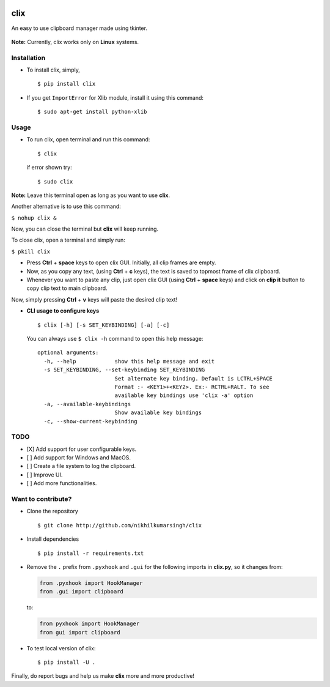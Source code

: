 |PyPI| |license|

clix
====

An easy to use clipboard manager made using tkinter.

.. figure:: https://media.giphy.com/media/l0IymVaUaR5xGRQHK/giphy.gif
   :alt: 

**Note:** Currently, clix works only on **Linux** systems.

Installation
------------

-  To install clix, simply,

   ::

       $ pip install clix

-  If you get ``ImportError`` for Xlib module, install it using this
   command:

   ::

       $ sudo apt-get install python-xlib

Usage
-----

-  To run clix, open terminal and run this command:

   ::

       $ clix

   if error shown try:

   ::

       $ sudo clix

**Note:** Leave this terminal open as long as you want to use **clix**.

Another alternative is to use this command:

``$ nohup clix &``

Now, you can close the terminal but **clix** will keep running.

To close clix, open a terminal and simply run:

``$ pkill clix``

-  Press **Ctrl** + **space** keys to open clix GUI. Initially, all clip
   frames are empty.

-  Now, as you copy any text, (using **Ctrl** + **c** keys), the text is
   saved to topmost frame of clix clipboard.

-  Whenever you want to paste any clip, just open clix GUI (using
   **Ctrl** + **space** keys) and click on **clip it** button to copy
   clip text to main clipboard.

Now, simply pressing **Ctrl** + **v** keys will paste the desired clip
text!

-  **CLI usage to configure keys**

   ::

       $ clix [-h] [-s SET_KEYBINDING] [-a] [-c]

   You can always use ``$ clix -h`` command to open this help message:

   ::

       optional arguments:
         -h, --help            show this help message and exit
         -s SET_KEYBINDING, --set-keybinding SET_KEYBINDING
                               Set alternate key binding. Default is LCTRL+SPACE
                               Format :- <KEY1>+<KEY2>. Ex:- RCTRL+RALT. To see
                               available key bindings use 'clix -a' option
         -a, --available-keybindings
                               Show available key bindings
         -c, --show-current-keybinding

TODO
----

-  [X] Add support for user configurable keys.

-  [ ] Add support for Windows and MacOS.

-  [ ] Create a file system to log the clipboard.

-  [ ] Improve UI.

-  [ ] Add more functionalities.

Want to contribute?
-------------------

-  Clone the repository

   ::

       $ git clone http://github.com/nikhilkumarsingh/clix

-  Install dependencies

   ::

       $ pip install -r requirements.txt

-  Remove the ``.`` prefix from ``.pyxhook`` and ``.gui`` for the
   following imports in **clix.py**, so it changes from:

   .. code:: python

       from .pyxhook import HookManager
       from .gui import clipboard

   to:

   .. code:: python

       from pyxhook import HookManager
       from gui import clipboard

-  To test local version of clix:

   ::

       $ pip install -U .

Finally, do report bugs and help us make **clix** more and more
productive!

.. |PyPI| image:: https://img.shields.io/badge/PyPi-v1.0.8-f39f37.svg
   :target: https://pypi.python.org/pypi/clix
.. |license| image:: https://img.shields.io/github/license/mashape/apistatus.svg?maxAge=2592000
   :target: https://github.com/nikhilkumarsingh/clix/blob/master/LICENSE.txt

